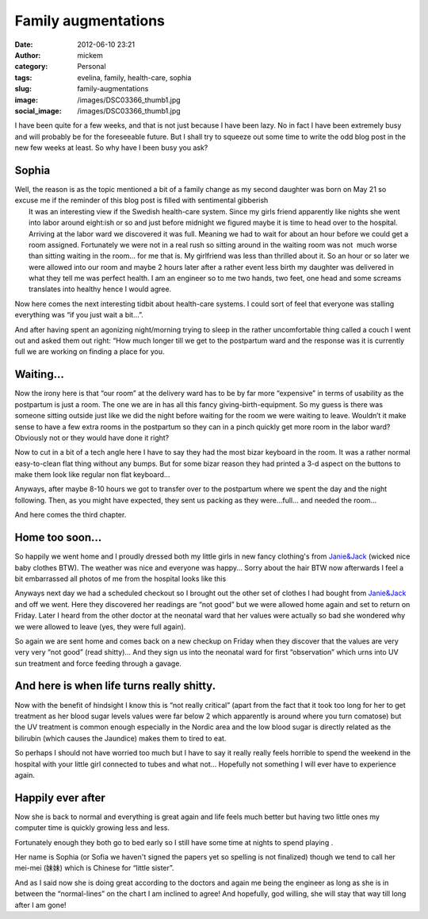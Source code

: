 Family augmentations
####################
:date: 2012-06-10 23:21
:author: mickem
:category: Personal
:tags: evelina, family, health-care, sophia
:slug: family-augmentations
:image: /images/DSC03366_thumb1.jpg
:social_image: /images/DSC03366_thumb1.jpg

I have been quite for a few weeks, and that is not just because I have
been lazy. No in fact I have been extremely busy and will probably be
for the foreseeable future. But I shall try to squeeze out some time to
write the odd blog post in the new few weeks at least. So why have I
been busy you ask?

.. PELICAN_END_SUMMARY

Sophia
======

| Well, the reason is as the topic mentioned a bit of a
  family change as my second daughter was born on May 21 so excuse me if
  the reminder of this blog post is filled with sentimental gibberish
  |Ler|
|  It was an interesting view if the Swedish health-care system. Since
  my girls friend apparently like nights she went into labor around
  eight:ish or so and just before midnight we figured maybe it is time
  to head over to the hospital. Arriving at the labor ward we discovered
  it was full. Meaning we had to wait for about an hour before we could
  get a room assigned. Fortunately we were not in a real rush so sitting
  around in the waiting room was not  much worse than sitting waiting in
  the room… for me that is. My girlfriend was less than thrilled about
  it. So an hour or so later we were allowed into our room and maybe 2
  hours later after a rather event less birth my daughter was delivered
  in what they tell me was perfect health. I am an engineer so to me two
  hands, two feet, one head and some screams translates into healthy
  hence I would agree.

Now here comes the next interesting tidbit about health-care systems. I
could sort of feel that everyone was stalling everything was “if you
just wait a bit…”.

And after having spent an agonizing night/morning trying to sleep in the
rather uncomfortable thing called a couch I went out and asked them out
right: “How much longer till we get to the postpartum ward and the
response was it is currently full we are working on finding a place for
you.

Waiting…
========

|DSC03356|\ Now the irony here is that “our room” at the delivery ward
has to be by far more “expensive” in terms of usability as the
postpartum is just a room. The one we are in has all this fancy
giving-birth-equipment. So my guess is there was someone sitting outside
just like we did the night before waiting for the room we were waiting
to leave. Wouldn’t it make sense to have a few extra rooms in the
postpartum so they can in a pinch quickly get more room in the labor
ward? Obviously not or they would have done it right?

Now to cut in a bit of a tech angle here I have to say they had the most
bizar keyboard in the room. It was a rather normal easy-to-clean flat
thing without any bumps. But for some bizar reason they had printed a
3-d aspect on the buttons to make them look like regular non flat
keyboard…

|DSC03400|\ Anyways, after maybe 8-10 hours we got to transfer over to
the postpartum where we spent the day and the night following. Then, as
you might have expected, they sent us packing as they were…full… and
needed the room…

And here comes the third chapter.

Home too soon…
==============

|DSC03377|\ So happily we went home and I proudly dressed both my little
girls in new fancy clothing's from
`Janie&Jack <http://www.janieandjack.com>`__ (wicked nice baby clothes
BTW). The weather was nice and everyone was happy… Sorry about the hair
BTW now afterwards I feel a bit embarrassed all photos of me from the
hospital looks like this |Ler|

Anyways next day we had a scheduled checkout so I brought out the other
set of clothes I had bought from
`Janie&Jack <http://www.janieandjack.com>`__ and off we went. Here they
discovered her readings are “not good” but we were allowed home again
and set to return on Friday. Later I heard from the other doctor at the
neonatal ward that her values were actually so bad she wondered why we
were allowed to leave (yes, they were full again).

So again we are sent home and comes back on a new checkup on Friday when
they discover that the values are very very very “not good” (read
shitty)… And they sign us into the neonatal ward for first “observation”
which urns into UV sun treatment and force feeding through a gavage.

And here is when life turns really shitty.
==========================================

|DSC03402|\ Now with the benefit of hindsight I know this is “not really
critical” (apart from the fact that it took too long for her to get
treatment as her blood sugar levels values were far below 2 which
apparently is around where you turn comatose) but the UV treatment is
common enough especially in the Nordic area and the low blood sugar is
directly related as the bilirubin (which causes the Jaundice) makes them
to tired to eat.

So perhaps I should not have worried too much but I have to say it
really really feels horrible to spend the weekend in the hospital with
your little girl connected to tubes and what not… Hopefully not
something I will ever have to experience again.

Happily ever after
==================

|DSC03433|\ Now she is back to normal and everything is great again and
life feels much better but having two little ones my computer time is
quickly growing less and less.

Fortunately enough they both go to bed early so I still have some time
at nights to spend playing |Ler|.

Her name is Sophia (or Sofia we haven't signed the papers yet so
spelling is not finalized) though we tend to call her mei-mei
(妹妹) which is Chinese for “little sister”.

And as I said now she is doing great according to the doctors and again
me being the engineer as long as she is in between the “normal-lines” on
the chart I am inclined to agree! And hopefully, god willing, she will
stay that way till long after I am gone!

.. |Ler| image:: /images/wlEmoticon-smile.png
.. |DSC03356| image:: /images/DSC03356_thumb.jpg
   :target: /images/DSC03356.jpg
.. |DSC03400| image:: /images/DSC03400_thumb1.jpg
   :target: /images/DSC034001.jpg
.. |DSC03377| image:: /images/DSC03377_thumb1.jpg
   :target: /images/DSC033771.jpg
.. |DSC03402| image:: /images/DSC03402_thumb1.jpg
   :target: /images/DSC034021.jpg
.. |DSC03433| image:: /images/DSC03433_thumb.jpg
   :target: /images/DSC03433.jpg
